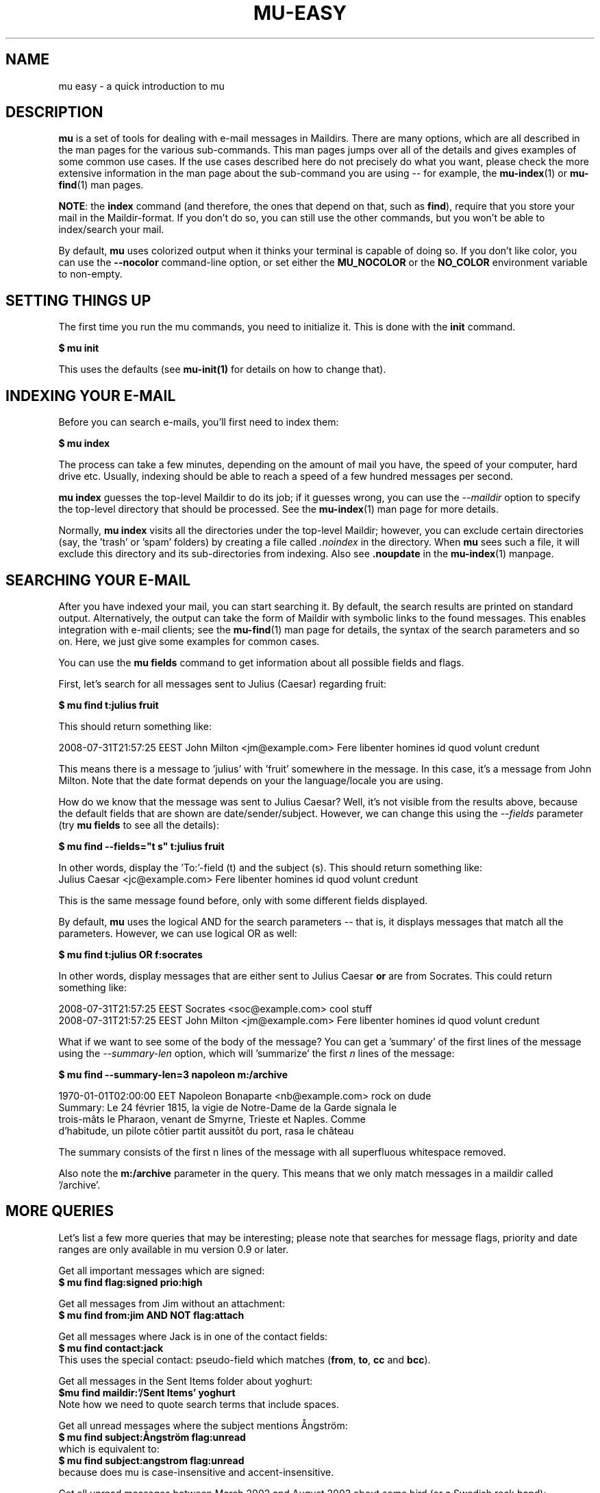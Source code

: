 .TH MU-EASY 1 "February 2020" "User Manuals"

.SH NAME

mu easy \- a quick introduction to mu

.SH DESCRIPTION

\fBmu\fR is a set of tools for dealing with e-mail messages in Maildirs. There
are many options, which are all described in the man pages for the various
sub-commands. This man pages jumps over all of the details and gives examples of
some common use cases. If the use cases described here do not precisely do what
you want, please check the more extensive information in the man page about the
sub-command you are using -- for example, the \fBmu-index\fR(1) or
\fBmu-find\fR(1) man pages.

\fBNOTE\fR: the \fBindex\fR command (and therefore, the ones that depend on
that, such as \fBfind\fR), require that you store your mail in the
Maildir-format. If you don't do so, you can still use the other commands, but
you won't be able to index/search your mail.

By default, \fBmu\fR uses colorized output when it thinks your terminal is
capable of doing so. If you don't like color, you can use the \fB--nocolor\fR
command-line option, or set either the \fBMU_NOCOLOR\fR or the \fBNO_COLOR\fR
environment variable to non-empty.

.SH SETTING THINGS UP

The first time you run the mu commands, you need to initialize it. This is done
with the \fBinit\fR command.

.nf
  \fB$ mu init\fR
.fi

This uses the defaults (see \fBmu-init(1)\fR for details on how to change that).


.SH INDEXING YOUR E-MAIL

Before you can search e-mails, you'll first need to index them:

.nf
  \fB$ mu index\fR
.fi

The process can take a few minutes, depending on the amount of mail
you have, the speed of your computer, hard drive etc. Usually,
indexing should be able to reach a speed of a few hundred messages per
second.

\fBmu index\fR guesses the top-level Maildir to do its job; if it guesses wrong,
you can use the \fI--maildir\fR option to specify the top-level directory that
should be processed. See the \fBmu-index\fR(1) man page for more details.

Normally, \fBmu index\fR visits all the directories under the top-level Maildir;
however, you can exclude certain directories (say, the 'trash' or 'spam'
folders) by creating a file called \fI.noindex\fR in the directory. When
\fBmu\fR sees such a file, it will exclude this directory and its
sub-directories from indexing. Also see \fB.noupdate\fR in the \fBmu-index\fR(1)
manpage.

.SH SEARCHING YOUR E-MAIL

After you have indexed your mail, you can start searching it. By default, the
search results are printed on standard output. Alternatively, the output can
take the form of Maildir with symbolic links to the found messages. This enables
integration with e-mail clients; see the \fBmu-find\fR(1) man page for details,
the syntax of the search parameters and so on. Here, we just give some examples
for common cases.

You can use the \fBmu fields\fR command to get information about all possible
fields and flags.

First, let's search for all messages sent to Julius (Caesar) regarding
fruit:

.nf
\fB$ mu find t:julius fruit\fR
.fi

This should return something like:

.nf
  2008-07-31T21:57:25 EEST John Milton <jm@example.com> Fere libenter homines id quod volunt credunt
.fi

This means there is a message to 'julius' with 'fruit' somewhere in the message.
In this case, it's a message from John Milton. Note that the date format depends
on your the language/locale you are using.

How do we know that the message was sent to Julius Caesar? Well, it's not
visible from the results above, because the default fields that are shown are
date/sender/subject. However, we can change this using the \fI--fields\fR
parameter (try \fBmu fields\fR to see all the details):

.nf
  \fB$ mu find --fields="t s" t:julius fruit\fR
.fi

In other words, display the 'To:'-field (t) and the subject (s). This should
return something like:
.nf
  Julius Caesar <jc@example.com> Fere libenter homines id quod volunt credunt
.fi

This is the same message found before, only with some different fields
displayed.

By default, \fBmu\fR uses the logical AND for the search parameters -- that
is, it displays messages that match all the parameters. However, we can use
logical OR as well:

.nf
  \fB$ mu find t:julius OR f:socrates\fR
.fi

In other words, display messages that are either sent to Julius Caesar
\fBor\fR are from Socrates. This could return something like:

.nf
  2008-07-31T21:57:25 EEST Socrates <soc@example.com> cool stuff
  2008-07-31T21:57:25 EEST John Milton <jm@example.com> Fere libenter homines id quod volunt credunt
.fi

What if we want to see some of the body of the message?  You can get
a 'summary' of the first lines of the message using the \fI--summary-len\fR
option, which will 'summarize' the first \fIn\fR lines of the message:

.nf
  \fB$ mu find --summary-len=3 napoleon m:/archive\fR
.fi

.nf
  1970-01-01T02:00:00 EET Napoleon Bonaparte <nb@example.com> rock on dude
  Summary: Le 24 février 1815, la vigie de Notre-Dame de la Garde signala le
  trois-mâts le Pharaon, venant de Smyrne, Trieste et Naples. Comme
  d'habitude, un pilote côtier partit aussitôt du port, rasa le château
.fi

The summary consists of the first n lines of the message with all superfluous
whitespace removed.

Also note the \fBm:/archive\fR parameter in the query. This means that we only
match messages in a maildir called '/archive'.

.SH MORE QUERIES

Let's list a few more queries that may be interesting; please note that
searches for message flags, priority and date ranges are only available in mu
version 0.9 or later.

Get all important messages which are signed:
.nf
  \fB$ mu find flag:signed prio:high \fR
.fi

Get all messages from Jim without an attachment:
.nf
  \fB$ mu find from:jim AND NOT flag:attach\fR
.fi

Get all messages where Jack is in one of the contact fields:
.nf
  \fB$ mu find contact:jack\fR
.fi
This uses the special contact: pseudo-field which matches (\fBfrom\fR,
\fBto\fR, \fBcc\fR and \fBbcc\fR).

Get all messages in the Sent Items folder about yoghurt:
.nf
 \fB$mu find maildir:'/Sent Items' yoghurt\fR
.fi
Note how we need to quote search terms that include spaces.


Get all unread messages where the subject mentions Ångström:
.nf
  \fB$ mu find subject:Ångström flag:unread\fR
.fi
which is equivalent to:
.nf
  \fB$ mu find subject:angstrom flag:unread\fR
.fi
because does mu is case-insensitive and accent-insensitive.

Get all unread messages between March 2002 and August 2003 about some bird (or
a Swedish rock band):
.nf
  \fB$ mu find date:20020301..20030831 nightingale flag:unread\fR
.fi

Get all messages received today:
.nf
  \fB$ mu find date:today..now\fR
.fi

Get all messages we got in the last two weeks about emacs:
.nf
  \fB$ mu find date:2w..now emacs\fR
.fi

Another powerful feature (since 0.9.6) are wildcard searches, where you can
search for the last \fIn\fR characters in a word. For example, you can search
for:
.nf
  \fB$ mu find 'subject:soc*'\fR
.fi
and get mails about soccer, Socrates, society, and so on. Note, it's important
to quote the search query, otherwise the shell will interpret
the '*'.

You can also search for messages with a certain attachment using their
filename, for example:

.nf
  \fB$ mu find 'file:pic*'\fR
.fi
will get you all messages with an attachment starting with 'pic'.

If you want to find attachments with a certain MIME-type, you can use the
following:

Get all messages with PDF attachments:
.nf
  \fB$ mu find mime:application/pdf\fR
.fi

or even:

Get all messages with image attachments:
.nf
  \fB$ mu find 'mime:image/*'\fR
.fi


Note that (1) the '*' wildcard can only be used as the rightmost thing in a
search query, and (2) that you need to quote the search term, because
otherwise your shell will interpret the '*' (expanding it to all files in the
current directory -- probably not what you want).

.SH DISPLAYING MESSAGES

We might also want to display the complete messages instead of the header
information. This can be done using \fBmu view\fR command. Note that this
command does not use the database; you simply provide it the path to a
message.

Therefore, if you want to display some message from a search query, you'll
need its path. To get the path (think \fBl\fRocation) for our first example we
can use:

.nf
  \fB$ mu find --fields="l" t:julius fruit\fR
.fi

And we'll get something like:
.nf
  /home/someuser/Maildir/archive/cur/1266188485_0.6850.cthulhu:2,
.fi
We can now display this message:

.nf
  \fB$ mu view /home/someuser/Maildir/archive/cur/1266188485_0.6850.cthulhu:2,\fR

     From: John Milton <jm@example.com>
     To: Julius Caesar <jc@example.com>
     Subject: Fere libenter homines id quod volunt credunt
     Date: 2008-07-31T21:57:25 EEST

     OF Mans First Disobedience, and the Fruit
     Of that Forbidden Tree, whose mortal taste
     Brought Death into the World, and all our woe,
     [...]
.fi

.SH FINDING CONTACTS

While \fBmu find\fR searches for messages, there is also \fBmu cfind\fR to
find \fIcontacts\fR, that is, names + addresses. Without any search
expression, \fBmu cfind\fR lists all of your contacts.

.nf
  \fB$ mu cfind julius\fR
.fi

will find all contacts with 'julius' in either name or e-mail address. Note
that \fBmu cfind\fR accepts a \fIregular expression\fR.

\fBmu cfind\fR also supports a \fI--format=\fR-parameter, which sets the
output to some specific format, so the results can be imported into another
program. For example, to export your contact information to a \fBmutt\fR
address book file, you can use something like:

.nf
  \fB$ mu cfind --format=mutt-alias > ~/mutt-aliases \fR
.fi

Then, you can use them in \fBmutt\fR if you add something like \fBsource
~/mutt-aliases\fR to your \fImuttrc\fR.

.SH AUTHOR
Dirk-Jan C. Binnema <djcb@djcbsoftware.nl>

.SH "SEE ALSO"
.BR mu (1),
.BR mu-init (1),
.BR mu-index (1),
.BR mu-find (1),
.BR mu-mfind (1),
.BR mu-mkdir (1),
.BR mu-view (1),
.BR mu-extract (1)
